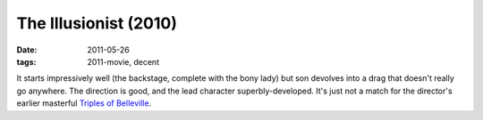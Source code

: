 The Illusionist (2010)
======================

:date: 2011-05-26
:tags: 2011-movie, decent



It starts impressively well (the backstage, complete with the bony lady)
but son devolves into a drag that doesn't really go anywhere. The
direction is good, and the lead character superbly-developed. It's just
not a match for the director's earlier masterful `Triples of
Belleville`_.

.. _Triples of Belleville: http://movies.tshepang.net/the-triplets-of-belleville-2003
